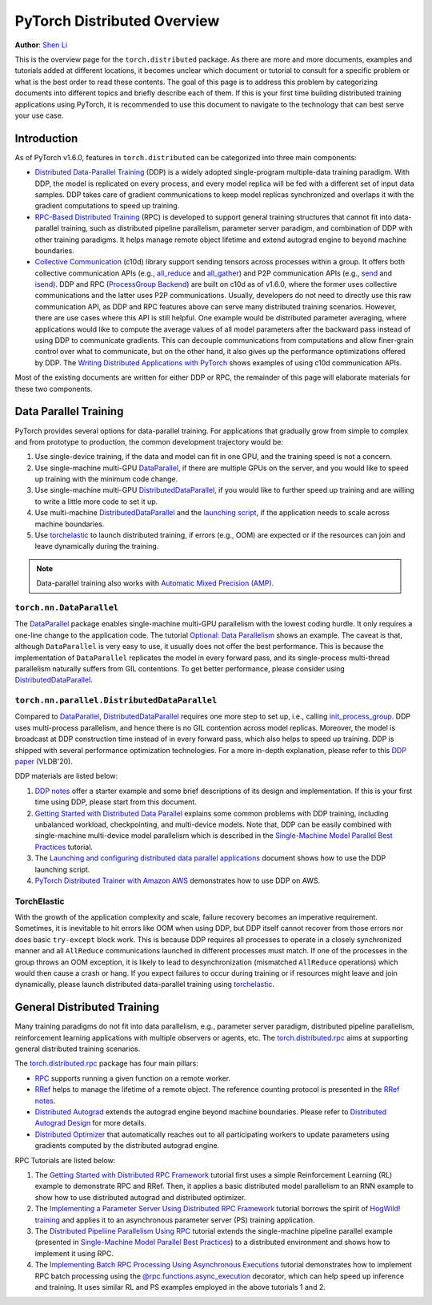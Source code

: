PyTorch Distributed Overview
============================
**Author**: `Shen Li <https://mrshenli.github.io/>`_


This is the overview page for the ``torch.distributed`` package. As there are
more and more documents, examples and tutorials added at different locations,
it becomes unclear which document or tutorial to consult for a specific problem
or what is the best order to read these contents. The goal of this page is to
address this problem by categorizing documents into different topics and briefly
describe each of them. If this is your first time building distributed training
applications using PyTorch, it is recommended to use this document to navigate
to the technology that can best serve your use case.


Introduction
------------

As of PyTorch v1.6.0, features in ``torch.distributed`` can be categorized into
three main components:

* `Distributed Data-Parallel Training <https://pytorch.org/docs/master/generated/torch.nn.parallel.DistributedDataParallel.html>`__
  (DDP) is a widely adopted single-program multiple-data training paradigm. With
  DDP, the model is replicated on every process, and every model replica will be
  fed with a different set of input data samples. DDP takes care of gradient
  communications to keep model replicas synchronized and overlaps it with the
  gradient computations to speed up training.
* `RPC-Based Distributed Training <https://pytorch.org/docs/master/rpc.html>`__
  (RPC) is developed to support general training structures that cannot fit into
  data-parallel training, such as distributed pipeline parallelism, parameter
  server paradigm, and combination of DDP with other training paradigms. It
  helps manage remote object lifetime and extend autograd engine to beyond
  machine boundaries.
* `Collective Communication <https://pytorch.org/docs/stable/distributed.html>`__
  (c10d) library support sending tensors across processes within a group. It
  offers both collective communication APIs (e.g.,
  `all_reduce <https://pytorch.org/docs/stable/distributed.html#torch.distributed.all_reduce>`__
  and `all_gather <https://pytorch.org/docs/stable/distributed.html#torch.distributed.all_gather>`__)
  and P2P communication APIs (e.g.,
  `send <https://pytorch.org/docs/stable/distributed.html#torch.distributed.send>`__
  and `isend <https://pytorch.org/docs/stable/distributed.html#torch.distributed.isend>`__).
  DDP and RPC (`ProcessGroup Backend <https://pytorch.org/docs/master/rpc.html#process-group-backend>`__)
  are built on c10d as of v1.6.0, where the former uses collective communications
  and the latter uses P2P communications. Usually, developers do not need to
  directly use this raw communication API, as DDP and RPC features above can serve
  many distributed training scenarios. However, there are use cases where this API
  is still helpful. One example would be distributed parameter averaging, where
  applications would like to compute the average values of all model parameters
  after the backward pass instead of using DDP to communicate gradients. This can
  decouple communications from computations and allow finer-grain control over
  what to communicate, but on the other hand, it also gives up the performance
  optimizations offered by DDP. The
  `Writing Distributed Applications with PyTorch <https://pytorch.org/tutorials/intermediate/dist_tuto.html>`__
  shows examples of using c10d communication APIs.


Most of the existing documents are written for either DDP or RPC, the remainder
of this page will elaborate materials for these two components.


Data Parallel Training
----------------------

PyTorch provides several options for data-parallel training. For applications
that gradually grow from simple to complex and from prototype to production, the
common development trajectory would be:

1. Use single-device training, if the data and model can fit in one GPU, and the
   training speed is not a concern.
2. Use single-machine multi-GPU
   `DataParallel <https://pytorch.org/docs/master/generated/torch.nn.DataParallel.html>`__,
   if there are multiple GPUs on the server, and you would like to speed up
   training with the minimum code change.
3. Use single-machine multi-GPU
   `DistributedDataParallel <https://pytorch.org/docs/master/generated/torch.nn.parallel.DistributedDataParallel.html>`__,
   if you would like to further speed up training and are willing to write a
   little more code to set it up.
4. Use multi-machine `DistributedDataParallel <https://pytorch.org/docs/master/generated/torch.nn.parallel.DistributedDataParallel.html>`__
   and the `launching script <https://github.com/pytorch/examples/blob/master/distributed/ddp/README.md>`__,
   if the application needs to scale across machine boundaries.
5. Use `torchelastic <https://pytorch.org/elastic>`__ to launch distributed
   training, if errors (e.g., OOM) are expected or if the resources can join and
   leave dynamically during the training.


.. note:: Data-parallel training also works with `Automatic Mixed Precision (AMP) <https://pytorch.org/docs/master/notes/amp_examples.html#working-with-multiple-gpus>`__.


``torch.nn.DataParallel``
~~~~~~~~~~~~~~~~~~~~~~~~~

The `DataParallel <https://pytorch.org/docs/master/generated/torch.nn.DataParallel.html>`__
package enables single-machine multi-GPU parallelism with the lowest coding
hurdle. It only requires a one-line change to the application code. The tutorial
`Optional: Data Parallelism <https://pytorch.org/tutorials/beginner/blitz/data_parallel_tutorial.html>`__
shows an example. The caveat is that, although ``DataParallel`` is very easy to
use, it usually does not offer the best performance. This is because the
implementation of ``DataParallel`` replicates the model in every forward pass,
and its single-process multi-thread parallelism naturally suffers from GIL
contentions. To get better performance, please consider using
`DistributedDataParallel <https://pytorch.org/docs/master/generated/torch.nn.parallel.DistributedDataParallel.html>`__.


``torch.nn.parallel.DistributedDataParallel``
~~~~~~~~~~~~~~~~~~~~~~~~~~~~~~~~~~~~~~~~~~~~~

Compared to `DataParallel <https://pytorch.org/docs/master/generated/torch.nn.DataParallel.html>`__,
`DistributedDataParallel <https://pytorch.org/docs/master/generated/torch.nn.parallel.DistributedDataParallel.html>`__
requires one more step to set up, i.e., calling
`init_process_group <https://pytorch.org/docs/stable/distributed.html#torch.distributed.init_process_group>`__.
DDP uses multi-process parallelism, and hence there is no GIL contention across
model replicas. Moreover, the model is broadcast at DDP construction time instead
of in every forward pass, which also helps to speed up training. DDP is shipped
with several performance optimization technologies. For a more in-depth
explanation, please refer to this
`DDP paper <https://arxiv.org/abs/2006.15704>`__ (VLDB'20).


DDP materials are listed below:

1. `DDP notes <https://pytorch.org/docs/stable/notes/ddp.html>`__
   offer a starter example and some brief descriptions of its design and
   implementation. If this is your first time using DDP, please start from this
   document.
2. `Getting Started with Distributed Data Parallel <../intermediate/ddp_tutorial.html>`__
   explains some common problems with DDP training, including unbalanced
   workload, checkpointing, and multi-device models. Note that, DDP can be
   easily combined with single-machine multi-device model parallelism which is
   described in the
   `Single-Machine Model Parallel Best Practices <../intermediate/model_parallel_tutorial.html>`__
   tutorial.
3. The `Launching and configuring distributed data parallel applications <https://github.com/pytorch/examples/blob/master/distributed/ddp/README.md>`__
   document shows how to use the DDP launching script.
4. `PyTorch Distributed Trainer with Amazon AWS <aws_distributed_training_tutorial.html>`__
   demonstrates how to use DDP on AWS.

TorchElastic
~~~~~~~~~~~~

With the growth of the application complexity and scale, failure recovery
becomes an imperative requirement. Sometimes, it is inevitable to hit errors
like OOM when using DDP, but DDP itself cannot recover from those errors nor
does basic ``try-except`` block work. This is because DDP requires all processes
to operate in a closely synchronized manner and all ``AllReduce`` communications
launched in different processes must match. If one of the processes in the group
throws an OOM exception, it is likely to lead to desynchronization (mismatched
``AllReduce`` operations) which would then cause a crash or hang. If you expect
failures to occur during training or if resources might leave and join
dynamically, please launch distributed data-parallel training using
`torchelastic <https://pytorch.org/elastic>`__.


General Distributed Training
----------------------------

Many training paradigms do not fit into data parallelism, e.g.,
parameter server paradigm, distributed pipeline parallelism, reinforcement
learning applications with multiple observers or agents, etc. The
`torch.distributed.rpc <https://pytorch.org/docs/master/rpc.html>`__ aims at
supporting general distributed training scenarios.

The `torch.distributed.rpc <https://pytorch.org/docs/master/rpc.html>`__ package
has four main pillars:

* `RPC <https://pytorch.org/docs/master/rpc.html#rpc>`__ supports running
  a given function on a remote worker.
* `RRef <https://pytorch.org/docs/master/rpc.html#rref>`__ helps to manage the
  lifetime of a remote object. The reference counting protocol is presented in the
  `RRef notes <https://pytorch.org/docs/master/rpc/rref.html#remote-reference-protocol>`__.
* `Distributed Autograd <https://pytorch.org/docs/master/rpc.html#distributed-autograd-framework>`__
  extends the autograd engine beyond machine boundaries. Please refer to
  `Distributed Autograd Design <https://pytorch.org/docs/master/rpc/distributed_autograd.html#distributed-autograd-design>`__
  for more details.
* `Distributed Optimizer <https://pytorch.org/docs/master/rpc.html#module-torch.distributed.optim>`__
  that automatically reaches out to all participating workers to update
  parameters using gradients computed by the distributed autograd engine.

RPC Tutorials are listed below:

1. The `Getting Started with Distributed RPC Framework <../intermediate/rpc_tutorial.html>`__
   tutorial first uses a simple Reinforcement Learning (RL) example to
   demonstrate RPC and RRef. Then, it applies a basic distributed model
   parallelism to an RNN example to show how to use distributed autograd and
   distributed optimizer.
2. The `Implementing a Parameter Server Using Distributed RPC Framework <../intermediate/rpc_param_server_tutorial.html>`__
   tutorial borrows the spirit of
   `HogWild! training <https://people.eecs.berkeley.edu/~brecht/papers/hogwildTR.pdf>`__
   and applies it to an asynchronous parameter server (PS) training application.
3. The `Distributed Pipeliine Parallelism Using RPC <../intermediate/dist_pipeline_parallel_tutorial.html>`__
   tutorial extends the single-machine pipeline parallel example (presented in
   `Single-Machine Model Parallel Best Practices <../intermediate/model_parallel_tutorial.html>`__)
   to a distributed environment and shows how to implement it using RPC.
4. The `Implementing Batch RPC Processing Using Asynchronous Executions <../intermediate/rpc_async_execution.html>`__
   tutorial demonstrates how to implement RPC batch processing using the
   `@rpc.functions.async_execution <https://pytorch.org/docs/master/rpc.html#torch.distributed.rpc.functions.async_execution>`__
   decorator, which can help speed up inference and training. It uses similar
   RL and PS examples employed in the above tutorials 1 and 2.
